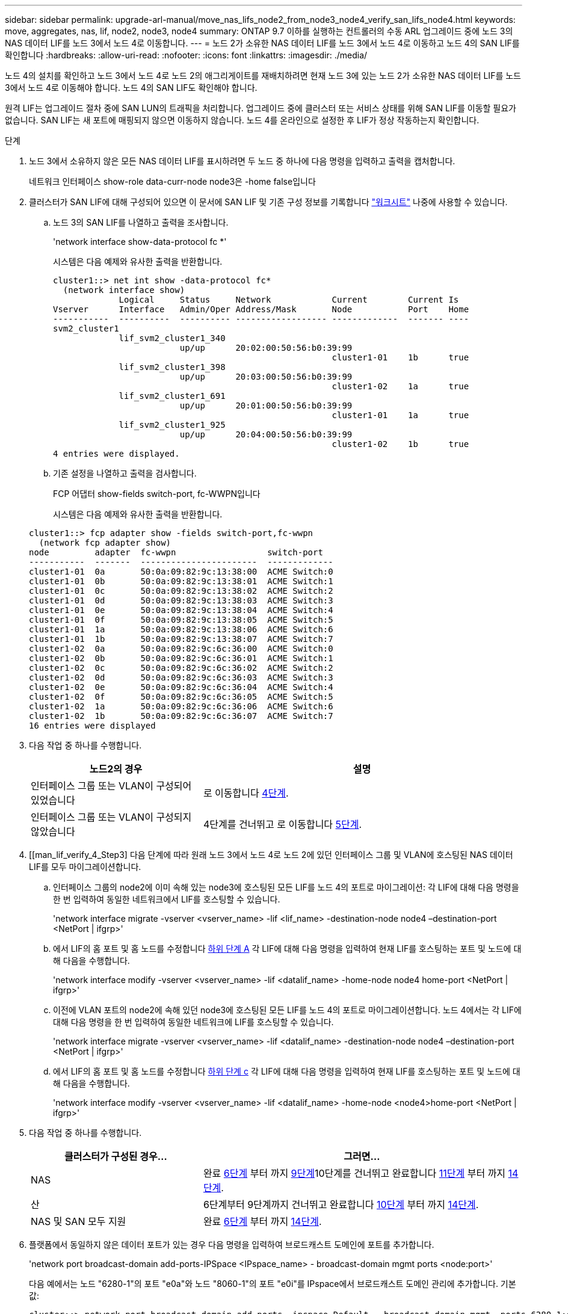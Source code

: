 ---
sidebar: sidebar 
permalink: upgrade-arl-manual/move_nas_lifs_node2_from_node3_node4_verify_san_lifs_node4.html 
keywords: move, aggregates, nas, lif, node2, node3, node4 
summary: ONTAP 9.7 이하를 실행하는 컨트롤러의 수동 ARL 업그레이드 중에 노드 3의 NAS 데이터 LIF를 노드 3에서 노드 4로 이동합니다. 
---
= 노드 2가 소유한 NAS 데이터 LIF를 노드 3에서 노드 4로 이동하고 노드 4의 SAN LIF를 확인합니다
:hardbreaks:
:allow-uri-read: 
:nofooter: 
:icons: font
:linkattrs: 
:imagesdir: ./media/


[role="lead"]
노드 4의 설치를 확인하고 노드 3에서 노드 4로 노드 2의 애그리게이트를 재배치하려면 현재 노드 3에 있는 노드 2가 소유한 NAS 데이터 LIF를 노드 3에서 노드 4로 이동해야 합니다. 노드 4의 SAN LIF도 확인해야 합니다.

원격 LIF는 업그레이드 절차 중에 SAN LUN의 트래픽을 처리합니다. 업그레이드 중에 클러스터 또는 서비스 상태를 위해 SAN LIF를 이동할 필요가 없습니다. SAN LIF는 새 포트에 매핑되지 않으면 이동하지 않습니다. 노드 4를 온라인으로 설정한 후 LIF가 정상 작동하는지 확인합니다.

.단계
. 노드 3에서 소유하지 않은 모든 NAS 데이터 LIF를 표시하려면 두 노드 중 하나에 다음 명령을 입력하고 출력을 캡처합니다.
+
네트워크 인터페이스 show-role data-curr-node node3은 -home false입니다

. [[Worksheet_step2_node2]] 클러스터가 SAN LIF에 대해 구성되어 있으면 이 문서에 SAN LIF 및 기존 구성 정보를 기록합니다 link:worksheet_information_before_moving_san_lifs_node4.html["워크시트"] 나중에 사용할 수 있습니다.
+
.. 노드 3의 SAN LIF를 나열하고 출력을 조사합니다.
+
'network interface show-data-protocol fc *'

+
시스템은 다음 예제와 유사한 출력을 반환합니다.

+
[listing]
----
cluster1::> net int show -data-protocol fc*
  (network interface show)
             Logical     Status     Network            Current        Current Is
Vserver      Interface   Admin/Oper Address/Mask       Node           Port    Home
-----------  ----------  ---------- ------------------ -------------  ------- ----
svm2_cluster1
             lif_svm2_cluster1_340
                         up/up      20:02:00:50:56:b0:39:99
                                                       cluster1-01    1b      true
             lif_svm2_cluster1_398
                         up/up      20:03:00:50:56:b0:39:99
                                                       cluster1-02    1a      true
             lif_svm2_cluster1_691
                         up/up      20:01:00:50:56:b0:39:99
                                                       cluster1-01    1a      true
             lif_svm2_cluster1_925
                         up/up      20:04:00:50:56:b0:39:99
                                                       cluster1-02    1b      true
4 entries were displayed.
----
.. 기존 설정을 나열하고 출력을 검사합니다.
+
FCP 어댑터 show-fields switch-port, fc-WWPN입니다

+
시스템은 다음 예제와 유사한 출력을 반환합니다.

+
[listing]
----
cluster1::> fcp adapter show -fields switch-port,fc-wwpn
  (network fcp adapter show)
node         adapter  fc-wwpn                  switch-port
-----------  -------  -----------------------  -------------
cluster1-01  0a       50:0a:09:82:9c:13:38:00  ACME Switch:0
cluster1-01  0b       50:0a:09:82:9c:13:38:01  ACME Switch:1
cluster1-01  0c       50:0a:09:82:9c:13:38:02  ACME Switch:2
cluster1-01  0d       50:0a:09:82:9c:13:38:03  ACME Switch:3
cluster1-01  0e       50:0a:09:82:9c:13:38:04  ACME Switch:4
cluster1-01  0f       50:0a:09:82:9c:13:38:05  ACME Switch:5
cluster1-01  1a       50:0a:09:82:9c:13:38:06  ACME Switch:6
cluster1-01  1b       50:0a:09:82:9c:13:38:07  ACME Switch:7
cluster1-02  0a       50:0a:09:82:9c:6c:36:00  ACME Switch:0
cluster1-02  0b       50:0a:09:82:9c:6c:36:01  ACME Switch:1
cluster1-02  0c       50:0a:09:82:9c:6c:36:02  ACME Switch:2
cluster1-02  0d       50:0a:09:82:9c:6c:36:03  ACME Switch:3
cluster1-02  0e       50:0a:09:82:9c:6c:36:04  ACME Switch:4
cluster1-02  0f       50:0a:09:82:9c:6c:36:05  ACME Switch:5
cluster1-02  1a       50:0a:09:82:9c:6c:36:06  ACME Switch:6
cluster1-02  1b       50:0a:09:82:9c:6c:36:07  ACME Switch:7
16 entries were displayed
----


. 다음 작업 중 하나를 수행합니다.
+
[cols="35,65"]
|===
| 노드2의 경우 | 설명 


| 인터페이스 그룹 또는 VLAN이 구성되어 있었습니다 | 로 이동합니다 <<man_lif_verify_4_Step3,4단계>>. 


| 인터페이스 그룹 또는 VLAN이 구성되지 않았습니다 | 4단계를 건너뛰고 로 이동합니다 <<man_lif_verify_4_Step4,5단계>>. 
|===
. [[man_lif_verify_4_Step3] 다음 단계에 따라 원래 노드 3에서 노드 4로 노드 2에 있던 인터페이스 그룹 및 VLAN에 호스팅된 NAS 데이터 LIF를 모두 마이그레이션합니다.
+
.. [[man_lif_verify_4_substa]] 인터페이스 그룹의 node2에 이미 속해 있는 node3에 호스팅된 모든 LIF를 노드 4의 포트로 마이그레이션: 각 LIF에 대해 다음 명령을 한 번 입력하여 동일한 네트워크에서 LIF를 호스팅할 수 있습니다.
+
'network interface migrate -vserver <vserver_name> -lif <lif_name> -destination-node node4 –destination-port <NetPort | ifgrp>'

.. 에서 LIF의 홈 포트 및 홈 노드를 수정합니다 <<man_lif_verify_4_substepa,하위 단계 A>> 각 LIF에 대해 다음 명령을 입력하여 현재 LIF를 호스팅하는 포트 및 노드에 대해 다음을 수행합니다.
+
'network interface modify -vserver <vserver_name> -lif <datalif_name> -home-node node4 home-port <NetPort | ifgrp>'

.. [[man_lif_verify_4_substeepc]] 이전에 VLAN 포트의 node2에 속해 있던 node3에 호스팅된 모든 LIF를 노드 4의 포트로 마이그레이션합니다. 노드 4에서는 각 LIF에 대해 다음 명령을 한 번 입력하여 동일한 네트워크에 LIF를 호스팅할 수 있습니다.
+
'network interface migrate -vserver <vserver_name> -lif <datalif_name> -destination-node node4 –destination-port <NetPort | ifgrp>'

.. 에서 LIF의 홈 포트 및 홈 노드를 수정합니다 <<man_lif_verify_4_substepc,하위 단계 c>> 각 LIF에 대해 다음 명령을 입력하여 현재 LIF를 호스팅하는 포트 및 노드에 대해 다음을 수행합니다.
+
'network interface modify -vserver <vserver_name> -lif <datalif_name> -home-node <node4>home-port <NetPort | ifgrp>'



. [[man_lif_verify_4_Step4]]다음 작업 중 하나를 수행합니다.
+
[cols="35,65"]
|===
| 클러스터가 구성된 경우... | 그러면... 


| NAS | 완료 <<man_lif_verify_4_Step5,6단계>> 부터 까지 <<man_lif_verify_4_Step8,9단계>>10단계를 건너뛰고 완료합니다 <<man_lif_verify_4_Step10,11단계>> 부터 까지 <<man_lif_verify_4_Step13,14단계>>. 


| 산 | 6단계부터 9단계까지 건너뛰고 완료합니다 <<man_lif_verify_4_Step9,10단계>> 부터 까지 <<man_lif_verify_4_Step13,14단계>>. 


| NAS 및 SAN 모두 지원 | 완료 <<man_lif_verify_4_Step5,6단계>> 부터 까지 <<man_lif_verify_4_Step13,14단계>>. 
|===
. [[man_lif_verify_4_Step5]] 플랫폼에서 동일하지 않은 데이터 포트가 있는 경우 다음 명령을 입력하여 브로드캐스트 도메인에 포트를 추가합니다.
+
'network port broadcast-domain add-ports-IPSpace <IPspace_name> - broadcast-domain mgmt ports <node:port>'

+
다음 예에서는 노드 "6280-1"의 포트 "e0a"와 노드 "8060-1"의 포트 "e0i"를 IPspace에서 브로드캐스트 도메인 관리에 추가합니다. 기본값:

+
[listing]
----
cluster::> network port broadcast-domain add-ports -ipspace Default  -broadcast-domain mgmt -ports 6280-1:e0a, 8060-1:e0i
----
. 각 LIF에 대해 다음 명령을 한 번 입력하여 각 NAS 데이터 LIF를 노드 4로 마이그레이션합니다.
+
'network interface migrate-vserver <vserver-name> -lif <datalif-name> -destination-node <node4> -destination-port <NetPort | ifgrp> -home-node <node4>'

. 데이터 마이그레이션이 영구한지 확인:
+
'network interface modify -vserver <vserver_name> -lif <datalif_name> -home-port <NetPort | ifgrp>'

. [[man_lif_verify_4_Step8]] 다음 명령어를 입력하여 모든 네트워크 포트를 나열하고 출력을 확인하여 모든 링크의 상태를 "up"으로 확인한다.
+
네트워크 포트 쇼

+
다음 예에서는 일부 LIF가 작동 중지되어 있는 'network port show' 명령의 출력을 보여 줍니다.

+
[listing]
----
cluster::> network port show
                                                             Speed (Mbps)
Node   Port      IPspace      Broadcast Domain Link   MTU    Admin/Oper
------ --------- ------------ ---------------- ----- ------- -----------
node3
       a0a       Default      -                up       1500  auto/1000
       e0M       Default      172.17.178.19/24 up       1500  auto/100
       e0a       Default      -                up       1500  auto/1000
       e0a-1     Default      172.17.178.19/24 up       1500  auto/1000
       e0b       Default      -                up       1500  auto/1000
       e1a       Cluster      Cluster          up       9000  auto/10000
       e1b       Cluster      Cluster          up       9000  auto/10000
node4
       e0M       Default      172.17.178.19/24 up       1500  auto/100
       e0a       Default      172.17.178.19/24 up       1500  auto/1000
       e0b       Default      -                up       1500  auto/1000
       e1a       Cluster      Cluster          up       9000  auto/10000
       e1b       Cluster      Cluster          up       9000  auto/10000
12 entries were displayed.
----
. [[man_lif_verify_4_Step9] 'network port show' 명령의 출력에 새 노드에서 사용할 수 없고 이전 노드에 있는 네트워크 포트가 표시되면 다음 하위 단계를 완료하여 이전 네트워크 포트를 삭제합니다.
+
.. 다음 명령을 입력하여 고급 권한 수준을 입력합니다.
+
세트 프리빌리지 고급

.. 각 이전 네트워크 포트에 대해 다음 명령을 한 번 입력합니다.
+
'network port delete-node <node_name> - port <port_name>'

.. 다음 명령을 입력하여 admin 레벨로 돌아갑니다.
+
'Set-Privilege admin'입니다



. [[man_lif_verify_4_Step10]] 다음 하위 단계를 완료하여 SAN LIF가 노드 4의 올바른 포트에 있는지 확인합니다.
+
.. 다음 명령을 입력하고 출력을 검사합니다.
+
네트워크 인터페이스 show-data-protocol iscsi | fcp-home-node node4

+
시스템은 다음 예제와 유사한 출력을 반환합니다.

+
[listing]
----
cluster::> network interface show -data-protocol iscsi|fcp -home-node node4
            Logical    Status     Network            Current       Current Is
Vserver     Interface  Admin/Oper Address/Mask       Node          Port    Home
----------- ---------- ---------- ------------------ ------------- ------- ----
vs0
            a0a          up/down  10.63.0.53/24      node4         a0a     true
            data1        up/up    10.63.0.50/18      node4         e0c     true
            rads1        up/up    10.63.0.51/18      node4         e1a     true
            rads2        up/down  10.63.0.52/24      node4         e1b     true
vs1
            lif1         up/up    172.17.176.120/24  node4         e0c     true
            lif2         up/up    172.17.176.121/24  node4
----
.. 새 "adapter" 및 "shwitch-port" 구성이 올바른지 확인하려면 의 워크시트에 기록한 새 구성 정보와 FCP adapter show 명령의 출력을 비교해야 합니다 <<worksheet_step2_node2,2단계>>.
+
노드 4의 새로운 SAN LIF 구성을 나열합니다.

+
FCP 어댑터 show-fields switch-port, fc-WWPN입니다

+
시스템은 다음 예제와 유사한 출력을 반환합니다.

+
[listing]
----
cluster1::> fcp adapter show -fields switch-port,fc-wwpn
  (network fcp adapter show)
node         adapter  fc-wwpn                  switch-port
-----------  -------  -----------------------  -------------
cluster1-01  0a       50:0a:09:82:9c:13:38:00  ACME Switch:0
cluster1-01  0b       50:0a:09:82:9c:13:38:01  ACME Switch:1
cluster1-01  0c       50:0a:09:82:9c:13:38:02  ACME Switch:2
cluster1-01  0d       50:0a:09:82:9c:13:38:03  ACME Switch:3
cluster1-01  0e       50:0a:09:82:9c:13:38:04  ACME Switch:4
cluster1-01  0f       50:0a:09:82:9c:13:38:05  ACME Switch:5
cluster1-01  1a       50:0a:09:82:9c:13:38:06  ACME Switch:6
cluster1-01  1b       50:0a:09:82:9c:13:38:07  ACME Switch:7
cluster1-02  0a       50:0a:09:82:9c:6c:36:00  ACME Switch:0
cluster1-02  0b       50:0a:09:82:9c:6c:36:01  ACME Switch:1
cluster1-02  0c       50:0a:09:82:9c:6c:36:02  ACME Switch:2
cluster1-02  0d       50:0a:09:82:9c:6c:36:03  ACME Switch:3
cluster1-02  0e       50:0a:09:82:9c:6c:36:04  ACME Switch:4
cluster1-02  0f       50:0a:09:82:9c:6c:36:05  ACME Switch:5
cluster1-02  1a       50:0a:09:82:9c:6c:36:06  ACME Switch:6
cluster1-02  1b       50:0a:09:82:9c:6c:36:07  ACME Switch:7
16 entries were displayed
----
+

NOTE: 새 구성의 SAN LIF가 동일한 '스위치 포트'에 아직 연결된 어댑터에 있지 않으면 노드를 재부팅할 때 시스템이 중단될 수 있습니다.

.. 노드 4에 SAN LIF 또는 SAN LIF 그룹이 노드 2에 없는 포트에 있는 경우 다음 명령 중 하나를 입력하여 해당 LIF를 노드 4의 적절한 포트로 이동합니다.
+
... LIF 상태를 아래로 설정합니다.
+
'network interface modify -vserver <vserver_name> -lif <lif_name> -status -admin down'

... 포트 세트에서 LIF를 제거합니다.
+
' remove-vserver <vserver_name> - 포트셋 <포트셋_이름> -포트-이름 <포트_이름>'

... 다음 명령 중 하나를 입력합니다.
+
**** 단일 LIF 이동:
+
'network interface modify -lif <lif_name> - home-port <new_home_port>'

**** 존재하지 않거나 잘못된 단일 포트에 있는 모든 LIF를 새 포트로 이동:
+
'{-home-port <port_on_node2> -home-node <node2> -role data} -home-port <new_home_port_on_node4>' 네트워크 인터페이스 수정

**** 포트 세트에 LIF를 다시 추가합니다.
+
'<add-vserver_name> - 포트셋 <포트셋_이름> -포트-이름 <포트_이름>'







+

NOTE: SAN LIF를 원래 포트와 동일한 링크 속도를 가진 포트로 이동해야 합니다.

. LIF가 다음 명령을 입력하여 노드에서 트래픽을 허용하고 전송할 수 있도록 모든 LIF의 상태를 "Up"으로 수정합니다.
+
'network interface modify -vserver <vserver_name> -home-port <port_name> -home-node <node4>lif <lif_name> -status-admin up'

. SAN LIF가 올바른 포트로 이동되었으며, 두 노드 중 하나에 다음 명령을 입력하고 출력을 검사하여 LIF 상태가 'UP'인지 확인하십시오.
+
'network interface show-home-node <node4> - role data'

. [[man_lif_verify_4_Step13] LIF가 다운된 경우 각 LIF에 대해 다음 명령을 한 번 입력하여 LIF의 관리 상태를 'up'으로 설정하십시오.
+
'network interface modify -vserver <vserver_name> -lif <lif_name> -status -admin up'


